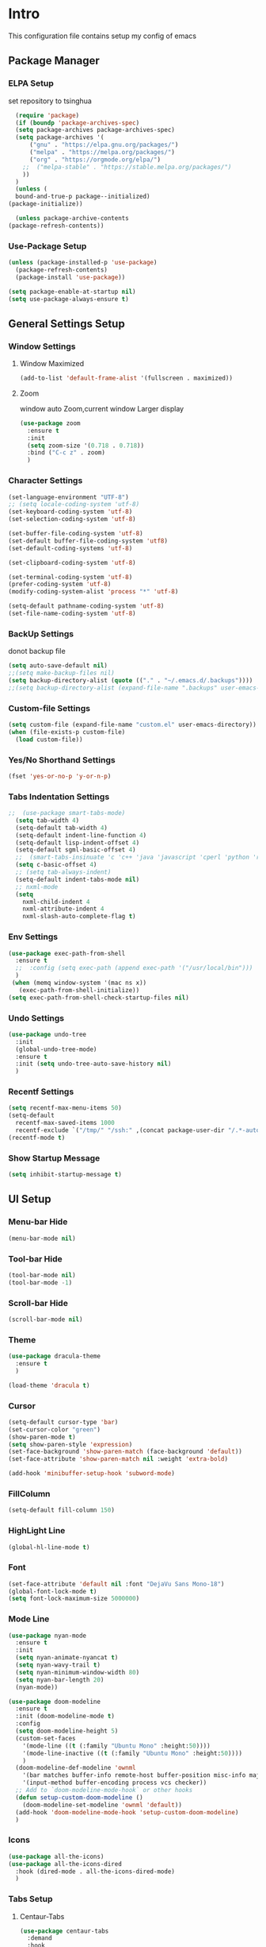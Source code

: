 
#+STARTUP: show2levels
#+EXPORT_FILE_NAME: README
#+OPTIONS: toc:3
#+OPTIONS: num:nil
* Intro
This configuration file contains setup my config of emacs
** Package Manager
*** ELPA Setup
set repository to tsinghua
#+BEGIN_SRC emacs-lisp
      (require 'package)
      (if (boundp 'package-archives-spec)
	  (setq package-archives package-archives-spec)
	  (setq package-archives '(
	      ("gnu" . "https://elpa.gnu.org/packages/")
	      ("melpa" . "https://melpa.org/packages/")
	      ("org" . "https://orgmode.org/elpa/")
	    ;;  ("melpa-stable" . "https://stable.melpa.org/packages/")
	    ))
	  )
      (unless (
	  bound-and-true-p package--initialized)
	(package-initialize))

      (unless package-archive-contents
	(package-refresh-contents))
#+END_SRC

#+RESULTS:

*** Use-Package Setup
#+begin_src emacs-lisp
(unless (package-installed-p 'use-package)
  (package-refresh-contents)
  (package-install 'use-package))

(setq package-enable-at-startup nil)
(setq use-package-always-ensure t)
#+end_src

#+RESULTS:
: t

*** COMMENT +Support Install Package Of Not in ELPA+
#+begin_src emacs-lisp
(use-package quelpa-use-package
  ;; :init
  ;; (setq quelpa-melpa-recipe-stores (list (expand-file-name "site-lisp" user-emacs-directory)))
  ;; (setq quelpa-dir (expand-file-name "site-lisp" user-emacs-directory))
  ;; (setq quelpa-melpa-dir (expand-file-name "melpa" quelpa-dir))
  ;; (setq quelpa-build-dir (expand-file-name "build" quelpa-dir))
  ;; (setq quelpa-package-dir (expand-file-name "package" quelpa-dir))

  )
#+end_src

#+RESULTS:

** General Settings Setup
*** Window Settings
**** Window Maximized
#+begin_src emacs-lisp
(add-to-list 'default-frame-alist '(fullscreen . maximized))
#+end_src
**** Zoom
window auto Zoom,current window Larger display
#+begin_src emacs-lisp
(use-package zoom
  :ensure t
  :init
  (setq zoom-size '(0.718 . 0.718))
  :bind ("C-c z" . zoom)
  )
#+end_src
*** Character Settings
#+begin_src emacs-lisp
(set-language-environment "UTF-8")
;; (setq locale-coding-system 'utf-8)
(set-keyboard-coding-system 'utf-8)
(set-selection-coding-system 'utf-8)

(set-buffer-file-coding-system 'utf-8)
(set-default buffer-file-coding-system 'utf8)
(set-default-coding-systems 'utf-8)

(set-clipboard-coding-system 'utf-8)

(set-terminal-coding-system 'utf-8)
(prefer-coding-system 'utf-8)
(modify-coding-system-alist 'process "*" 'utf-8)

(setq-default pathname-coding-system 'utf-8)
(set-file-name-coding-system 'utf-8)
#+end_src
*** BackUp Settings
donot backup file
#+begin_src emacs-lisp
(setq auto-save-default nil)
;;(setq make-backup-files nil)
(setq backup-directory-alist (quote (("." . "~/.emacs.d/.backups"))))
;;(setq backup-directory-alist (expand-file-name ".backups" user-emacs-directory))
#+end_src
*** Custom-file Settings
#+begin_src emacs-lisp
(setq custom-file (expand-file-name "custom.el" user-emacs-directory))
(when (file-exists-p custom-file)
  (load custom-file))
#+end_src
*** Yes/No Shorthand Settings
#+begin_src emacs-lisp
(fset 'yes-or-no-p 'y-or-n-p)
#+end_src
*** Tabs Indentation Settings
#+begin_src emacs-lisp
;;  (use-package smart-tabs-mode)
  (setq tab-width 4)
  (setq-default tab-width 4)
  (setq-default indent-line-function 4)
  (setq-default lisp-indent-offset 4)
  (setq-default sgml-basic-offset 4)
  ;;  (smart-tabs-insinuate 'c 'c++ 'java 'javascript 'cperl 'python 'ruby 'nxml)
  (setq c-basic-offset 4)
  ;; (setq tab-always-indent)
  (setq-default indent-tabs-mode nil)
  ;; nxml-mode
  (setq
    nxml-child-indent 4
    nxml-attribute-indent 4
    nxml-slash-auto-complete-flag t)
#+end_src

*** Env Settings
#+begin_src emacs-lisp
  (use-package exec-path-from-shell 
    :ensure t
    ;;  :config (setq exec-path (append exec-path '("/usr/local/bin")))
    )
   (when (memq window-system '(mac ns x))
     (exec-path-from-shell-initialize))
  (setq exec-path-from-shell-check-startup-files nil)
#+end_src
*** Undo Settings
#+begin_src emacs-lisp
(use-package undo-tree
  :init
  (global-undo-tree-mode)
  :ensure t
  :init (setq undo-tree-auto-save-history nil)
  )

#+end_src
*** Recentf Settings
#+begin_src emacs-lisp
(setq recentf-max-menu-items 50)
(setq-default
  recentf-max-saved-items 1000
  recentf-exclude `("/tmp/" "/ssh:" ,(concat package-user-dir "/.*-autoloads\\.el\\'")))
(recentf-mode t)
#+end_src
*** Show Startup Message
#+begin_src emacs-lisp
(setq inhibit-startup-message t)
#+end_src
** UI Setup
*** Menu-bar Hide
#+begin_src emacs-lisp
(menu-bar-mode nil)
#+end_src
*** Tool-bar Hide
#+begin_src emacs-lisp
(tool-bar-mode nil)
(tool-bar-mode -1)
#+end_src
*** Scroll-bar Hide
#+begin_src emacs-lisp
(scroll-bar-mode nil)
#+end_src
*** Theme
#+begin_src emacs-lisp
(use-package dracula-theme
  :ensure t
  )

(load-theme 'dracula t)
#+end_src
*** Cursor
#+begin_src emacs-lisp
(setq-default cursor-type 'bar)
(set-cursor-color "green")
(show-paren-mode t)
(setq show-paren-style 'expression)
(set-face-background 'show-paren-match (face-background 'default))
(set-face-attribute 'show-paren-match nil :weight 'extra-bold)

(add-hook 'minibuffer-setup-hook 'subword-mode)
#+end_src
*** FillColumn
#+begin_src emacs-lisp
(setq-default fill-column 150)
#+end_src
*** HighLight Line
#+begin_src emacs-lisp
(global-hl-line-mode t)
#+end_src
*** Font
#+begin_src emacs-lisp
(set-face-attribute 'default nil :font "DejaVu Sans Mono-18")
(global-font-lock-mode t)
(setq font-lock-maximum-size 5000000)
#+end_src
*** Mode Line
#+begin_src emacs-lisp
(use-package nyan-mode
  :ensure t
  :init
  (setq nyan-animate-nyancat t)
  (setq nyan-wavy-trail t)
  (setq nyan-minimum-window-width 80)
  (setq nyan-bar-length 20)
  (nyan-mode))

(use-package doom-modeline
  :ensure t
  :init (doom-modeline-mode t)
  :config
  (setq doom-modeline-height 5)
  (custom-set-faces
    '(mode-line ((t (:family "Ubuntu Mono" :height:50))))
    '(mode-line-inactive ((t (:family "Ubuntu Mono" :height:50))))
    )
  (doom-modeline-def-modeline 'ownml
    '(bar matches buffer-info remote-host buffer-position misc-info major-mode)
    '(input-method buffer-encoding process vcs checker))
  ;; Add to `doom-modeline-mode-hook` or other hooks
  (defun setup-custom-doom-modeline ()
    (doom-modeline-set-modeline 'ownml 'default))
  (add-hook 'doom-modeline-mode-hook 'setup-custom-doom-modeline)
  )

#+end_src
*** Icons
#+begin_src emacs-lisp
(use-package all-the-icons)
(use-package all-the-icons-dired
  :hook (dired-mode . all-the-icons-dired-mode)
  )
#+end_src

*** Tabs Setup
**** Centaur-Tabs
#+begin_src emacs-lisp
(use-package centaur-tabs
  :demand
  :hook
;;  (dired-mode . centaur-tabs-local-mode)
  (dashboard-mode . centaur-tabs-local-mode)
  (term-mode . centaur-tabs-local-mode)
  (calendar-mode . centaur-tabs-local-mode)
  (org-agenda-mode . centaur-tabs-local-mode)
  (helpful-mode . centaur-tabs-local-mode)
  :config
  (setq
    centaur-tabs-style "bar"
    centaur-tabs-height 32
    centaur-tabs-set-icons t
    centaur-tabs-set-bar 'under
    x-underline-at-descent-line t
    centaur-tabs-show-count t
    centaur-tabs-set-close-button nil
    centaur-tabs-set-modified-marker t
    centaur-tabs-show-navigation-buttons t)
  (centaur-tabs-headline-match)
  (centaur-tabs-group-by-projectile-project)
  (centaur-tabs-mode t)

  :bind(
         ("s-1" . centaur-tabs-select-visible-tab)
         ("s-2" . centaur-tabs-select-visible-tab)
         ("s-3" . centaur-tabs-select-visible-tab)
         ("s-4" . centaur-tabs-select-visible-tab)
         ("s-5" . centaur-tabs-select-visible-tab)
         ("s-6" . centaur-tabs-select-visible-tab)
         ("s-7" . centaur-tabs-select-visible-tab)
         ("s-8" . centaur-tabs-select-visible-tab)
         ("s-9" . centaur-tabs-select-visible-tab)
         ("s-0" . centaur-tabs-select-visible-tab)

         ("C-c t s" . centaur-tabs-counsel-switch-group)
         ("C-c t p" . centaur-tabs-group-by-projectile-project)
         ("C-c t g" . centaur-tabs-group-buffer-groups)
         )

  )
#+end_src

*** COMMENT DashBoard Setup
#+begin_src emacs-lisp
(use-package dashboard
  :config
  (dashboard-setup-startup-hook)
  (dashboard-modify-heading-icons '((recents . "file-text")
                                     (boomarks . "book")
                                     ))
  (setq dashboard-banner-logo-title "Life is happy")
  (setq dashboard-startup-banner (expand-file-name "banner.png" user-emacs-directory))
  (setq dashboard-image-banner-max-height 100)
  (setq dashboard-center-content t)
  (setq dashboard-set-heading-icons t)
  (setq dashboard-set-file-icons t)
  (setq dashboard-set-navigator t)

  (setq dashboard-items '((recents  . 5)
                           (bookmarks . 5)
                           (projects . 5)
                           (agenda . 5)
                           ))
  (setq dashboard-projects-switch-function 'projectile-switch-project-by-name)
  (setq dashboard-page-separator "\n\f\n")
  )

(use-package page-break-lines)
#+end_src
** Which-Key Setup
#+begin_src emacs-lisp
(use-package which-key
  :ensure t
  :config (which-key-mode)
  :bind ("M-m" . which-key-show-top-level)
  )
#+end_src
** Switch-Window
easy to jump windows
#+begin_src emacs-lisp
(use-package switch-window
  :ensure t
  :bind ("C-x o" . switch-window)
  :config
  (setq switch-window-shortcut-style 'qwerty)
  )
#+end_src
** Delete Setup
*** Hungry-delete
delete all whitespace until have character
#+begin_src emacs-lisp
(use-package hungry-delete
  :ensure t
  :bind (
          ("C-c DEL" . hungry-delete-backward)
          ("C-c d" . hungry-delete-forward))
  )
#+end_src
*** Delete Slection
#+begin_src emacs-lisp
(delete-selection-mode t)
#+end_src
** SmartParens
auto Symbol of completion
#+begin_src emacs-lisp
(use-package smartparens
  :ensure t
  :config
  (smartparens-global-mode t)
  (require 'smartparens-config)
  (sp-local-pair 'elisp-mode "'" nil :actions nil)
  (sp-local-pair 'elisp-mode "`" nil :actions nil)
  )
#+end_src
** Company Setup
#+begin_src emacs-lisp
    (use-package company
      :ensure t
      :init
      (global-company-mode)
       :bind (
               :map company-active-map
               (("C-n"   . company-select-next)
                 ("C-p"   . company-select-previous)
                 ("C-d"   . company-show-doc-buffer)
                 ("<tab>" . company-complete))
               )
      )
  ;;(add-to-list 'company-backends '(company-capf :with company-dabbrev))
    ;; (use-package company-box
    ;;   :hook (company-mode . company-box-mode))

#+end_src
*** COMMENT +Company-Enghlish-helper+
#+begin_src emacs-lisp
(use-package company-english-helper
  :after quelpa quelpa-use-packages
  :quelpa (company-english-helper  :fetcher github :repo "manateelazycat/company-english-helper")
  ;;    :load-path (lambda () (expand-file-name "site-lisp/package/company-english-helper/" user-emacs-directory))
  :bind ("C-c C-e" . toggle-company-english-helper)
  )
(add-hook 'after-init-hook 'global-company-mode)
#+end_src
** Nginx Setup
#+begin_src emacs-lisp
(use-package nginx-mode)
(use-package company-nginx)
#+end_src
** MarkDown Setup
#+begin_src emacs-lisp
(use-package markdown-mode
  :ensure t
  :mode (("\\.md\\'" . gfm-mode)
          ("README" . gfm-mode)
          )
  :init (setq markdown-command "multimarkdown"))
#+end_src

** Projectile Setup
#+begin_src emacs-lisp
    (use-package projectile
      :init
      (projectile-global-mode)
      ;; :bind(
      ;;        ("C-x p f" . projectile-find-file)
      ;;        ("C-x p p" . projectile-switch-project)
      ;;        )
      :config
      (setq
        projectile-indexing-method 'hybrid
        ;;hybird, load .projectile and .gitignore ignorefile,Priority load .projectile
        ;;indexing default 'alien ,only load .gitignore
        ;;indexing 'native only load .projectile
        ;;.projectile rule: ignore: -/xxx ; exclude ignore: !/xxx ;

        ;;   projectile-sort-order 'recentf-active
        projectile-enable-caching t)
      (setq projectile-globally-ignored-directories
        (append (list
                  ".pytest_cache"
                  "__pycache__"
                  "build"
                  "elpa"
                  "node_modules"
                  "output"
                  "reveal.js"
                  "semanticdb"
                  "target"
                  "venv"
                  )
          projectile-globally-ignored-directories))
      )
  (use-package treemacs-projectile)
#+end_src
** Selected Setup
#+begin_src emacs-lisp
(use-package expand-region
  :bind ("C-=" . er/expand-region)
  :config
  (defun er/add-html-mode-expansions ()
    (make-variable-buffer-local 'er/try-expand-list)
    "Adds HTML-specific expansions for buffers in html-mode"
    (setq er/try-expand-list (append
                               er/try-expand-list
                               '(er/mark-html-attribute
                                  er/mark-inner-tag
                                  er/mark-outer-tag))))
  (add-hook 'web-mode-hook 'er/add-html-mode-expansions)
  (er/enable-mode-expansions 'web-mode 'er/add-html-mode-expansions)
  ;;:commands (er/expand-region er/enable-mode-expansions)
  )
#+end_src
** Command Completion For MiniBuffer
Command Interactive Completion ,eg : M-x
*** Ivy/Counsel/Swiper Setup
**** Ivy Setup
generic completion mechanism
***** Ivy
#+begin_src emacs-lisp
(use-package ivy
  :config
  (setq ivy-use-virtual-buffers t
    enable-recursive-minibuffers t
    )
  :bind(
         ("C-c C-r" . ivy-resume)
         )
  )

#+end_src
***** COMMENT Ivy-Rich
display more infomation in ivy buffer
#+begin_src emacs-lisp
(use-package ivy-rich
  :init
  (ivy-rich-mode 1))
#+end_src
***** COMMENT Ivy-PosFrame
show ivy buffer pop up box
#+begin_src emacs-lisp
(use-package ivy-posframe
  :init
  (setq ivy-posframe-display-functions-alist
    '((complete-symbol . ivy-posframe-display-at-point)
       (counsel-M-x     . ivy-posframe-display-at-frame-center)
       (t               . ivy-posframe-display-at-frame-center)))
  (ivy-posframe-mode 0)
  )
#+end_src
**** Counsel Setup
command completion use ivy
#+begin_src emacs-lisp
  (use-package counsel
    :bind(
           ("M-x" . counsel-M-x)
           ("C-."   . 'counsel-imenu)
           ("C-c o"   . 'counsel-outline)
           ("C-x C-f" . counsel-find-file)
           ("C-c k" . counsel-ag)
           ("C-c g" . counsel-rg)
           ("C-h f" . 'counsel-describe-function)
           ("C-h v" . 'counsel-describe-variable)
           ("C-x b" . 'counsel-switch-buffer)
           ("C-c h" . 'counsel-recentf)
           )
    :hook (after-init . ivy-mode)
    )
  (define-key minibuffer-local-map (kbd "C-r") 'counsel-minibuffer-history)
(use-package counsel-projectile
  :bind
  ("C-c p f" . 'counsel-projectile-find-file)
  ("C-c p g" . 'counsel-projectile-rg)
  ("C-c p p" . 'counsel-projectile-switch-project)
  ("C-c p b" . 'counsel-projectile-switch-to-buffer)
  )
  ;; counsel-locate find system file quicky
#+end_src
***** Show History Command in Counsel-M-x Minibuffer
show history command need amx package
#+begin_src emacs-lisp
(use-package amx
  :ensure t
  )
#+end_src
**** Swiper Setup
text search use ivy
#+begin_src emacs-lisp
(use-package swiper
  :bind(
         ("C-s" . swiper)
         ("C-'" . swiper-isearch-thing-at-point)
         )
  )
#+end_src
*** COMMENT +Smex+
#+begin_src emacs-lisp
(use-package smex
  )
#+end_src
*** COMMENT +Helm Setup+
#+begin_src emacs-lisp
(use-package helm
  :config (helm-mode t)
  :bind("M-x" . helm-M-x)
  )
#+end_src
** Iedit Setup
#+begin_src emacs-lisp
(use-package iedit
  :bind("C-c e" . iedit-mode)
  )
#+end_src
** Language Setup
*** LSP-Mode Setup
#+begin_src emacs-lisp
  (use-package lsp-mode
    :ensure t
    :hook (
            (lsp-mode . lsp-enable-which-key-integration)
            (lsp-mode-hook . lsp-lens-mode)
            (prog-mode . lsp-deferred)
            )
    :commands lsp
    :bind
    (:map lsp-mode-map
      (("C-M-b" . lsp-find-implementation)
        ("M-RET" . lsp-execute-code-action)))
    :init (setq
            lsp-keymap-prefix "C-c l"              ; this is for which-key integration documentation, need to use lsp-mode-map
            read-process-output-max (* 1024 1024)  ; 1 mb
            lsp-completion-provider :capf
            lsp-completion-show-detail t
            lsp-completion-show-kind t
            lsp-idle-delay 0.500
            lsp-vetur-validation-template nil
            lsp-vetur-dev-log-level "DEBUG"
            lsp-vetur-format-default-formatter-css "none"
            lsp-vetur-format-default-formatter-html "none"
            lsp-vetur-format-default-formatter-js "none"
            lsp-enable-symbol-highlighting t
            lsp-lens-enable t
            lsp-headerline-breadcrumb-enable t
            lsp-modeline-code-actions-enable t
            lsp-modeline-diagnostics-enable t
            lsp-diagnostics-provider :flycheck
            lsp-eldoc-enable-hover t
            lsp-inhibit-message t
            )
    :config
    (setq lsp-groovy-server-file (expand-file-name "lsp-server/groovy-language-server/groovy-language-server-all.jar" user-emacs-directory))
    (setq lsp-groovy-classpath "/opt/homebrew/Cellar/groovy/4.0.11/libexec/")
    (setq lsp-completion-enable-additional-text-edit nil)
    (setq lsp-intelephense-multi-root nil) ; don't scan unnecessary projects
    (with-eval-after-load 'lsp-intelephense
      (setf (lsp--client-multi-root (gethash 'iph lsp-clients)) nil))
    (define-key lsp-mode-map (kbd "C-c l") lsp-command-map)
    (add-hook 'lsp-mode-hook
                  (lambda()
                    (add-hook 'before-save-hook 'lsp-format-buffer nil t)))
    )

  ;; 
  (use-package lsp-ui
    :commands lsp-ui-mode
    :config
    (setq lsp-ui-doc-enable nil)
    (setq lsp-ui-doc-header t)
    (setq lsp-ui-doc-include-signature t)
    (setq lsp-ui-doc-border (face-foreground 'default))
    (setq lsp-ui-sideline-show-code-actions t)
    (setq lsp-ui-sideline-delay 0.05))
  (use-package lsp-ivy
      )
#+end_src
*** JAVA Setup
#+begin_src emacs-lisp
    (setq JAVA_HOME_PATH "/Library/Java/JavaVirtualMachines/jdk-17.jdk/Contents/Home/")
    (setenv "JAVA_HOME"  JAVA_HOME_PATH)
    (setq my-java-path (concat JAVA_HOME_PATH "bin/java"))
    (use-package lsp-java 
        :init
        (setq lsp-java-server-install-dir (expand-file-name "lsp-server/jdtls/" user-emacs-directory))
        (setq dap-java-test-runner (expand-file-name "eclipse.jdt.ls/test-runner/junit-platform-console-standalone.jar" lsp-java-server-install-dir))
        ;; lsp-java-jdt-download-url 
        (setq lsp-java-java-path my-java-path)
        (setq lombok-jar-path
            (expand-file-name "~/.m2/repository/org/projectlombok/lombok/1.18.26/lombok-1.18.26.jar"))
        (setq lsp-java-vmargs
            `("-Xmx1G"
                 "-XX:+UseG1GC"
                 "-XX:+UseStringDeduplication"
                 ,(concat "-javaagent:" lombok-jar-path)
                 ))
        (setq lsp-java-configuration-maven-user-settings (expand-file-name "~/.m2/settings.xml"))
        (setq lsp-java-format-settings-url "https://raw.githubusercontent.com/google/styleguide/gh-pages/eclipse-java-google-style.xml" lsp-java-format-settings-profile "GoogleStyle")
        ;;      (setq lsp-java-format-settings-url  (lsp--path-to-uri (expand-file-name "codestyle/idea-java-style.xml" user-emacs-directory)) lsp-java-format-settings-profile "IdeaStyle")
        :config

        (setq lsp-java-maven-download-sources t)
        (setq lsp-java-import-maven-enabled t)
        (setq
            lsp-java-import-gradle-enabled t
            lsp-java-import-gradle-wrapper-enabled nil
            lsp-java-import-gradle-version "8.0.2"
            lsp-java-import-gradle-java-home JAVA_HOME_PATH
            lsp-java-import-gradle-home "/opt/homebrew/Cellar/gradle/8.0.2/"
            lsp-java-import-gradle-user-home "~/.m2/repository/")

        (setq lsp-java-implementations-code-lens-enabled t)
        (setq lsp-java-references-code-lens-enabled t)
        (setq lsp-java-autobuild-enabled t)
        (setq lsp-java-format-enabled t)
        (setq lsp-java-format-comments-enabled t)
        (setq lsp-java-configuration-update-build-configuration t)
        (setq lsp-java-configuration-check-project-settings-exclusions t)
        (add-hook 'java-mode-hook 'lsp)
        ;; 只在java-mode save的时候 调用lsp-java-origanize-imports
        (add-hook 'java-mode-hook
            (lambda()
                (add-hook 'before-save-hook 'lsp-java-organize-imports nil t)
                ))

        ;; 只在某些mode下，生效参数配置
    ;;     (add-hook 'java-mode-hook                                        
    ;;                (lambda()                                              
    ;;                  (make-local-variable 'company-minimum-prefix-length) 
    ;;                  (setq company-minimum-prefix-length 0)               
    ;;                    )
    ;;         )

    ;;     (require 'lsp-java-boot)
    ;;     ;; to enable the lenses
    ;;     (add-hook 'lsp-mode-hook #'lsp-lens-mode)
    ;;     (add-hook 'java-mode-hook #'lsp-java-boot-lens-mode)
         )

     (use-package dap-java
        :ensure nil
        :config
        (dap-register-debug-template
            "localhost:5005"
            (list :type "java"
                :request "attach"
                :hostName "localhost"
                :port 5005))
        (dap-register-debug-template
            "lxd"
            (list :type "java"
                :request "attach"
                :hostName "127.0.0.1"
                :port 5005))
        ;; :config
        ;; (global-set-key (kbd "<f7>") 'dap-step-in)
        ;; (global-set-key (kbd "<f8>") 'dap-next)
        ;; (global-set-key (kbd "<f9>") 'dap-continue)
        )

    ;;==========java end==========

    ;;========== maven pom==========
    ;; https://github.com/m0smith/maven-pom-mode.git
        ;;;;;;;;;;;;;;;;;;;;;;;;;;;;;;;;;;;;;;;;;;;;;;;;;;;;;;;;;;;;;;;;;;;;;;;;;;;;;;;;;;;;;;;;;;;;;;;;;;
    ;; (add-to-list 'load-path  (expand-file-name "site-lisp/maven-pom-mode" user-emacs-directory)) ;;
    ;; (add-to-list 'auto-mode-alist '("pom.xml" . maven-pom-mode))                                 ;;
    ;; (load "maven-pom-mode")                                                                      ;;
        ;;;;;;;;;;;;;;;;;;;;;;;;;;;;;;;;;;;;;;;;;;;;;;;;;;;;;;;;;;;;;;;;;;;;;;;;;;;;;;;;;;;;;;;;;;;;;;;;;;
    ;;==========maven pom end==========

    (use-package mvn
        :ensure t
        )

    (defun mvn-install ()
        (interactive)
        (mvn "install"))
#+end_src
**** Hot Deployment
use spring-devtools , gradle no autocompile classes, so command: `gradle bootJar -t` or `gradle -t classes processResources` when `gradle bootRun`;
*** Groovy Setup
#+begin_src emacs-lisp
  (use-package groovy-mode
    )
#+end_src
*** Web-Mode Setup
#+begin_src emacs-lisp
(use-package web-mode
  :config
  (setq web-mode-markup-indent-offset 4
    web-mode-css-indent-offset 4
    web-mode-code-indent-offset 4
    )
  )

(defadvice web-mode-highlight-part (around tweak-jsx activate)
  (if (equal web-mode-content-type "jsx")
    (let ((web-mode-enable-part-face nil))
      ad-do-it)
    ad-do-it))

(add-to-list 'auto-mode-alist '("\\.html?\\'" . web-mode))
(add-to-list 'auto-mode-alist '("\\.js[x]?\\'" . web-mode))
(add-to-list 'auto-mode-alist '("\\.css?\\'" . web-mode))
(use-package js2-mode
  )
(use-package json-mode
  )
(use-package prettier-js
  :ensure t
  ;; :config
  ;; (setq prettier-js-args '(
  ;;                          "--print-width" "200"  ;;一行代码的最大字符数,默认是80
  ;;                          "--trailing-comma" "all"  ;; 尾部逗号处理
  ;;                          "--bracket-spacing" "false" ;; > 是否另起一行
  ;;                          ))
  )
#+end_src
react configuration reference: [[http://codewinds.com/blog/2015-04-02-emacs-flycheck-eslint-jsx.html#emacs_configuration_for_eslint_and_jsx][configuration_react_jsx]]
*** Javascript REPL
**** js-comint
javascript REPL
#+begin_src emacs-lisp
(use-package js-comint)
#+end_src
**** COMMENT skewer
live web REPL ,support javascript/css/html
#+begin_src emacs-lisp
(use-package simple-httpd)
(use-package skewer-mode)
#+end_src
**** COMMENT indium
javascript developer environment for emacs
#+begin_src emacs-lisp
(use-package indium)
#+end_src
*** FlyCheck Setup
#+begin_src emacs-lisp
(use-package flycheck
  :init (global-flycheck-mode)
  :config
  (setq-default flycheck-disabled-checkers '(emacs-lisp-checkdoc))
  )

;; disable jshint since we prefer eslint checking
(setq-default flycheck-disabled-checkers
  (append flycheck-disabled-checkers
    '(javascript-jshint)))
;; use eslint with web-mode for jsx files
(flycheck-add-mode 'javascript-eslint 'web-mode)
;; disable json-jsonlist checking for json files
(setq-default flycheck-disabled-checkers
  (append flycheck-disabled-checkers
    '(json-jsonlist)))
#+end_src
*** Yasnippet Setup
#+begin_src emacs-lisp
(use-package yasnippet
  :config (yas-global-mode)
  )
(use-package yasnippet-snippets :ensure t)
#+end_src
*** Magit Setup
git tools
#+begin_src emacs-lisp
(use-package magit)
#+end_src
*** HideShow Setup
#+begin_src emacs-lisp
(add-hook 'prog-mode-hook 'hs-minor-mode)
#+end_src
** HttpClient Setup
#+begin_src emacs-lisp
  (use-package restclient
    :config
    (add-to-list 'company-backends 'company-restclient)
    )
  (use-package company-restclient
    :after(restclient-mode)
    )
  (use-package ob-restclient)
  (add-to-list 'auto-mode-alist '("\\.hpct\\'" . restclient-mode))
#+end_src

#+RESULTS:
: ((\.hpct\' . restclient-mode) (\(?:\(?:\.\(?:b\(?:\(?:abel\|ower\)rc\)\|json\(?:ld\)?\)\|composer\.lock\)\'\) . json-mode) (\.css?\' . web-mode) (\.js[x]?\' . web-mode) (\.html?\' . web-mode) (README . gfm-mode) (\.md\' . gfm-mode) (/nginx/.+\.conf\' . nginx-mode) (nginx\.conf\' . nginx-mode) (\.\(?:md\|markdown\|mkd\|mdown\|mkdn\|mdwn\)\' . markdown-mode) (/git-rebase-todo\' . git-rebase-mode) (\.gpg\(~\|\.~[0-9]+~\)?\' nil epa-file) (\.elc\' . elisp-byte-code-mode) (\.zst\' nil jka-compr) (\.dz\' nil jka-compr) (\.xz\' nil jka-compr) (\.lzma\' nil jka-compr) (\.lz\' nil jka-compr) (\.g?z\' nil jka-compr) (\.bz2\' nil jka-compr) (\.Z\' nil jka-compr) (\.vr[hi]?\' . vera-mode) (\(?:\.\(?:rbw?\|ru\|rake\|thor\|jbuilder\|rabl\|gemspec\|podspec\)\|/\(?:Gem\|Rake\|Cap\|Thor\|Puppet\|Berks\|Brew\|Vagrant\|Guard\|Pod\)file\)\' . ruby-mode) (\.re?st\' . rst-mode) (\.py[iw]?\' . python-mode) (\.m\' . octave-maybe-mode) (\.less\' . less-css-mode) (\.scss\' . scss-mode) (\.cs\' . csharp-mode) (\.awk\' . awk-mode) (\.\(u?lpc\|pike\|pmod\(\.in\)?\)\' . pike-mode) (\.idl\' . idl-mode) (\.java\' . java-mode) (\.m\' . objc-mode) (\.ii\' . c++-mode) (\.i\' . c-mode) (\.lex\' . c-mode) (\.y\(acc\)?\' . c-mode) (\.h\' . c-or-c++-mode) (\.c\' . c-mode) (\.\(CC?\|HH?\)\' . c++-mode) (\.[ch]\(pp\|xx\|\+\+\)\' . c++-mode) (\.\(cc\|hh\)\' . c++-mode) (\.\(bat\|cmd\)\' . bat-mode) (\.[sx]?html?\(\.[a-zA-Z_]+\)?\' . mhtml-mode) (\.svgz?\' . image-mode) (\.svgz?\' . xml-mode) (\.x[bp]m\' . image-mode) (\.x[bp]m\' . c-mode) (\.p[bpgn]m\' . image-mode) (\.tiff?\' . image-mode) (\.gif\' . image-mode) (\.png\' . image-mode) (\.jpe?g\' . image-mode) (\.webp\' . image-mode) (\.te?xt\' . text-mode) (\.[tT]e[xX]\' . tex-mode) (\.ins\' . tex-mode) (\.ltx\' . latex-mode) (\.dtx\' . doctex-mode) (\.org\' . org-mode) (\.dir-locals\(?:-2\)?\.el\' . lisp-data-mode) (\.eld\' . lisp-data-mode) (eww-bookmarks\' . lisp-data-mode) (tramp\' . lisp-data-mode) (/archive-contents\' . lisp-data-mode) (places\' . lisp-data-mode) (\.emacs-places\' . lisp-data-mode) (\.el\' . emacs-lisp-mode) (Project\.ede\' . emacs-lisp-mode) (\.\(scm\|sls\|sld\|stk\|ss\|sch\)\' . scheme-mode) (\.l\' . lisp-mode) (\.li?sp\' . lisp-mode) (\.[fF]\' . fortran-mode) (\.for\' . fortran-mode) (\.p\' . pascal-mode) (\.pas\' . pascal-mode) (\.\(dpr\|DPR\)\' . delphi-mode) (\.\([pP]\([Llm]\|erl\|od\)\|al\)\' . perl-mode) (Imakefile\' . makefile-imake-mode) (Makeppfile\(?:\.mk\)?\' . makefile-makepp-mode) (\.makepp\' . makefile-makepp-mode) (\.mk\' . makefile-bsdmake-mode) (\.make\' . makefile-bsdmake-mode) (GNUmakefile\' . makefile-gmake-mode) ([Mm]akefile\' . makefile-bsdmake-mode) (\.am\' . makefile-automake-mode) (\.texinfo\' . texinfo-mode) (\.te?xi\' . texinfo-mode) (\.[sS]\' . asm-mode) (\.asm\' . asm-mode) (\.css\' . css-mode) (\.mixal\' . mixal-mode) (\.gcov\' . compilation-mode) (/\.[a-z0-9-]*gdbinit . gdb-script-mode) (-gdb\.gdb . gdb-script-mode) ([cC]hange\.?[lL]og?\' . change-log-mode) ([cC]hange[lL]og[-.][0-9]+\' . change-log-mode) (\$CHANGE_LOG\$\.TXT . change-log-mode) (\.scm\.[0-9]*\' . scheme-mode) (\.[ckz]?sh\'\|\.shar\'\|/\.z?profile\' . sh-mode) (\.bash\' . sh-mode) (/PKGBUILD\' . sh-mode) (\(/\|\`\)\.\(bash_\(profile\|history\|log\(in\|out\)\)\|z?log\(in\|out\)\)\' . sh-mode) (\(/\|\`\)\.\(shrc\|zshrc\|m?kshrc\|bashrc\|t?cshrc\|esrc\)\' . sh-mode) (\(/\|\`\)\.\([kz]shenv\|xinitrc\|startxrc\|xsession\)\' . sh-mode) (\.m?spec\' . sh-mode) (\.m[mes]\' . nroff-mode) (\.man\' . nroff-mode) (\.sty\' . latex-mode) (\.cl[so]\' . latex-mode) (\.bbl\' . latex-mode) (\.bib\' . bibtex-mode) (\.bst\' . bibtex-style-mode) (\.sql\' . sql-mode) (\(acinclude\|aclocal\|acsite\)\.m4\' . autoconf-mode) (\.m[4c]\' . m4-mode) (\.mf\' . metafont-mode) (\.mp\' . metapost-mode) (\.vhdl?\' . vhdl-mode) (\.article\' . text-mode) (\.letter\' . text-mode) (\.i?tcl\' . tcl-mode) (\.exp\' . tcl-mode) (\.itk\' . tcl-mode) (\.icn\' . icon-mode) (\.sim\' . simula-mode) (\.mss\' . scribe-mode) (\.f9[05]\' . f90-mode) (\.f0[38]\' . f90-mode) (\.indent\.pro\' . fundamental-mode) (\.\(pro\|PRO\)\' . idlwave-mode) (\.srt\' . srecode-template-mode) (\.prolog\' . prolog-mode) (\.tar\' . tar-mode) (\.\(arc\|zip\|lzh\|lha\|zoo\|[jew]ar\|xpi\|rar\|cbr\|7z\|squashfs\|ARC\|ZIP\|LZH\|LHA\|ZOO\|[JEW]AR\|XPI\|RAR\|CBR\|7Z\|SQUASHFS\)\' . archive-mode) (\.oxt\' . archive-mode) (\.\(deb\|[oi]pk\)\' . archive-mode) (\`/tmp/Re . text-mode) (/Message[0-9]*\' . text-mode) (\`/tmp/fol/ . text-mode) (\.oak\' . scheme-mode) (\.sgml?\' . sgml-mode) (\.x[ms]l\' . xml-mode) (\.dbk\' . xml-mode) (\.dtd\' . sgml-mode) (\.ds\(ss\)?l\' . dsssl-mode) (\.js[mx]?\' . javascript-mode) (\.har\' . javascript-mode) (\.json\' . js-json-mode) (\.[ds]?va?h?\' . verilog-mode) (\.by\' . bovine-grammar-mode) (\.wy\' . wisent-grammar-mode) (\.erts\' . erts-mode) ([:/\]\..*\(emacs\|gnus\|viper\)\' . emacs-lisp-mode) (\`\..*emacs\' . emacs-lisp-mode) ([:/]_emacs\' . emacs-lisp-mode) (/crontab\.X*[0-9]+\' . shell-script-mode) (\.ml\' . lisp-mode) (\.ld[si]?\' . ld-script-mode) (ld\.?script\' . ld-script-mode) (\.xs\' . c-mode) (\.x[abdsru]?[cnw]?\' . ld-script-mode) (\.zone\' . dns-mode) (\.soa\' . dns-mode) (\.asd\' . lisp-mode) (\.\(asn\|mib\|smi\)\' . snmp-mode) (\.\(as\|mi\|sm\)2\' . snmpv2-mode) (\.\(diffs?\|patch\|rej\)\' . diff-mode) (\.\(dif\|pat\)\' . diff-mode) (\.[eE]?[pP][sS]\' . ps-mode) (\.\(?:PDF\|EPUB\|CBZ\|FB2\|O?XPS\|DVI\|OD[FGPST]\|DOCX\|XLSX?\|PPTX?\|pdf\|epub\|cbz\|fb2\|o?xps\|djvu\|dvi\|od[fgpst]\|docx\|xlsx?\|pptx?\)\' . doc-view-mode-maybe) (configure\.\(ac\|in\)\' . autoconf-mode) (\.s\(v\|iv\|ieve\)\' . sieve-mode) (BROWSE\' . ebrowse-tree-mode) (\.ebrowse\' . ebrowse-tree-mode) (#\*mail\* . mail-mode) (\.g\' . antlr-mode) (\.mod\' . m2-mode) (\.ses\' . ses-mode) (\.docbook\' . sgml-mode) (\.com\' . dcl-mode) (/config\.\(?:bat\|log\)\' . fundamental-mode) (/\.\(authinfo\|netrc\)\' . authinfo-mode) (\.\(?:[iI][nN][iI]\|[lL][sS][tT]\|[rR][eE][gG]\|[sS][yY][sS]\)\' . conf-mode) (\.la\' . conf-unix-mode) (\.ppd\' . conf-ppd-mode) (java.+\.conf\' . conf-javaprop-mode) (\.properties\(?:\.[a-zA-Z0-9._-]+\)?\' . conf-javaprop-mode) (\.toml\' . conf-toml-mode) (\.desktop\' . conf-desktop-mode) (/\.redshift\.conf\' . conf-windows-mode) (\`/etc/\(?:DIR_COLORS\|ethers\|.?fstab\|.*hosts\|lesskey\|login\.?de\(?:fs\|vperm\)\|magic\|mtab\|pam\.d/.*\|permissions\(?:\.d/.+\)?\|protocols\|rpc\|services\)\' . conf-space-mode) (\`/etc/\(?:acpid?/.+\|aliases\(?:\.d/.+\)?\|default/.+\|group-?\|hosts\..+\|inittab\|ksysguarddrc\|opera6rc\|passwd-?\|shadow-?\|sysconfig/.+\)\' . conf-mode) ([cC]hange[lL]og[-.][-0-9a-z]+\' . change-log-mode) (/\.?\(?:gitconfig\|gnokiirc\|hgrc\|kde.*rc\|mime\.types\|wgetrc\)\' . conf-mode) (/\.mailmap\' . conf-unix-mode) (/\.\(?:asound\|enigma\|fetchmail\|gltron\|gtk\|hxplayer\|mairix\|mbsync\|msmtp\|net\|neverball\|nvidia-settings-\|offlineimap\|qt/.+\|realplayer\|reportbug\|rtorrent\.\|screen\|scummvm\|sversion\|sylpheed/.+\|xmp\)rc\' . conf-mode) (/\.\(?:gdbtkinit\|grip\|mpdconf\|notmuch-config\|orbital/.+txt\|rhosts\|tuxracer/options\)\' . conf-mode) (/\.?X\(?:default\|resource\|re\)s\> . conf-xdefaults-mode) (/X11.+app-defaults/\|\.ad\' . conf-xdefaults-mode) (/X11.+locale/.+/Compose\' . conf-colon-mode) (/X11.+locale/compose\.dir\' . conf-javaprop-mode) (\.~?[0-9]+\.[0-9][-.0-9]*~?\' nil t) (\.\(?:orig\|in\|[bB][aA][kK]\)\' nil t) ([/.]c\(?:on\)?f\(?:i?g\)?\(?:\.[a-zA-Z0-9._-]+\)?\' . conf-mode-maybe) (\.[1-9]\' . nroff-mode) (\.art\' . image-mode) (\.avs\' . image-mode) (\.bmp\' . image-mode) (\.cmyk\' . image-mode) (\.cmyka\' . image-mode) (\.crw\' . image-mode) (\.dcr\' . image-mode) (\.dcx\' . image-mode) (\.dng\' . image-mode) (\.dpx\' . image-mode) (\.fax\' . image-mode) (\.heic\' . image-mode) (\.hrz\' . image-mode) (\.icb\' . image-mode) (\.icc\' . image-mode) (\.icm\' . image-mode) (\.ico\' . image-mode) (\.icon\' . image-mode) (\.jbg\' . image-mode) (\.jbig\' . image-mode) (\.jng\' . image-mode) (\.jnx\' . image-mode) (\.miff\' . image-mode) (\.mng\' . image-mode) (\.mvg\' . image-mode) (\.otb\' . image-mode) (\.p7\' . image-mode) (\.pcx\' . image-mode) (\.pdb\' . image-mode) (\.pfa\' . image-mode) (\.pfb\' . image-mode) (\.picon\' . image-mode) (\.pict\' . image-mode) (\.rgb\' . image-mode) (\.rgba\' . image-mode) (\.tga\' . image-mode) (\.wbmp\' . image-mode) (\.webp\' . image-mode) (\.wmf\' . image-mode) (\.wpg\' . image-mode) (\.xcf\' . image-mode) (\.xmp\' . image-mode) (\.xwd\' . image-mode) (\.yuv\' . image-mode) (\.tgz\' . tar-mode) (\.tbz2?\' . tar-mode) (\.txz\' . tar-mode) (\.tzst\' . tar-mode))

** Undo-Tree Setup
#+begin_src emacs-lisp
(use-package undo-tree
  :init (global-undo-tree-mode t)
  )
#+end_src
** Avy SetUp
jumping to visible text using a char-based decision tree
#+begin_src emacs-lisp
(use-package avy
  :bind("C-;" . avy-goto-char)
  )
#+end_src
** Org Setup
*** Org Table Tidy Settings
#+begin_src emacs-lisp
  (with-eval-after-load 'org
    (defun org-buffer-face-mode-variable ()
      (interactive)
      (make-face 'width-font-face)
      (set-face-attribute 'width-font-face nil :font "Ubuntu Mono 20")
      (setq buffer-face-mode-face 'width-font-face)
      (buffer-face-mode))
      (add-hook 'org-mode-hook 'org-buffer-face-mode-variable))
#+end_src
*** Pretty
#+begin_src emacs-lisp
  (use-package org-bullets
     :ensure t
     :hook((org-mode . org-bullets-mode)
            (org-mode . org-indent-mode))
     ;;  (add-hook 'org-mode-hook #'org-bullets-mode)
     ;;  (add-hook 'org-mode-hook #'org-indent-mode)
     )
  
  (set-face-attribute 'org-block nil :background
                    (color-darken-name
                     (face-attribute 'default :background) 3))
#+end_src
*** Org-babel support language
#+begin_src emacs-lisp
  (require 'ob-js)
  (org-babel-do-load-languages 'org-babel-load-languages
      '((js . t)
        (restclient . t))
      )
  (add-to-list 'org-babel-tangle-lang-exts '("js" . "js"))
  (defun ob-js-insert-session-header-arg (session)
    "Insert ob-js `SESSION' header argument.
  - `js-comint'
  - `skewer-mode'
  - `Indium'
  "
    (interactive (list (completing-read "ob-js session: "
                         '("js-comint" "skewer-mode" "indium"))))
    (org-babel-insert-header-arg
      "session"
      (pcase session
        ("js-comint" "\"*Javascript REPL*\"")
        ("skewer-mode" "\"*skewer-repl*\"")
        ("indium" "\"*JS REPL*\""))))
  (define-key org-babel-map (kbd "J") 'ob-js-insert-session-header-arg)
#+end_src
** Format Setup
#+begin_src emacs-lisp
  (setq +format-with-lsp nil)
  (use-package format-all
    :ensure t
    :hook ((elixir-mode . format-all-mode)
            ;;              (prog-mode . format-all-mode)
            )
    ;; :init
    ;;  (setq formatters '((lsp-mode . "lsp-format-buffer")))
    :config
    (add-hook 'format-all-mode-hook 'format-all-ensure-formatter)
    (add-hook 'prog-mode-hook
      (lambda ()
        (unless (derived-mode-p 'lsp-mode)
          (add-hook 'before-save-hook
            'format-all-buffer t t))))
    ;;        (add-hook 'before-save-hook 'format-all-buffer)

    )
#+end_src
*** Format Default Formatters Setup
#+begin_src emacs-lisp
(custom-set-variables
  '(format-all-default-formatters
     '(("Assembly" asmfmt)
        ("ATS" atsfmt)
        ("Bazel" buildifier)
        ("BibTeX" emacs-bibtex)
        ("C" clang-format)
        ("C#" clang-format)
        ("C++" clang-format)
        ("Cabal Config" cabal-fmt)
        ("Clojure" zprint)
        ("CMake" cmake-format)
        ("Crystal" crystal)
        ("CSS" prettier)
        ("Cuda" clang-format)
        ("D" dfmt)
        ("Dart" dart-format)
        ("Dhall" dhall)
        ("Dockerfile" dockfmt)
        ("Elixir" mix-format)
        ("Elm" elm-format)
        ("Emacs Lisp" emacs-lisp)
        ("Erlang" efmt)
        ("F#" fantomas)
        ("Fish" fish-indent)
        ("Fortran Free Form" fprettify)
        ("GLSL" clang-format)
        ("Go" gofmt)
        ("GraphQL" prettier)
        ("Haskell" brittany)
        ("HTML" prettier)
        ("HTML+EEX" mix-format)
        ("HTML+ERB" erb-format)
        ("Java" clang-format)
        ("JavaScript" prettier)
        ("JSON" prettier)
        ("JSON5" prettier)
        ("Jsonnet" jsonnetfmt)
        ("JSX" prettier)
        ("Kotlin" ktlint)
        ("LaTeX" latexindent)
        ("Less" prettier)
        ("Literate Haskell" brittany)
        ("Lua" lua-fmt)
        ("Markdown" prettier)
        ("Nix" nixpkgs-fmt)
        ("Objective-C" clang-format)
        ("OCaml" ocp-indent)
        ("Perl" perltidy)
        ("PHP" prettier)
        ("Protocol Buffer" clang-format)
        ("PureScript" purty)
        ("Python" black)
        ("R" styler)
        ("Reason" bsrefmt)
        ("ReScript" rescript)
        ("Ruby" rufo)
        ("Rust" rustfmt)
        ("Scala" scalafmt)
        ("SCSS" prettier)
        ("Shell" shfmt)
        ("Solidity" prettier)
        ("SQL" sqlformat)
        ("Svelte" prettier)
        ("Swift" swiftformat)
        ("Terraform" terraform-fmt)
        ("TOML" prettier)
        ("TSX" prettier)
        ("TypeScript" prettier)
        ("V" v-fmt)
        ("Verilog" istyle-verilog)
        ("Vue" prettier)
        ("XML" html-tidy)
        ("YAML" prettier)
        ("Zig" zig)
        ("_Angular" prettier)
        ("_Flow" prettier)
        ("_Gleam" gleam)
        ("_Ledger" ledger-mode)
        ("_Nginx" nginxfmt)
        ("_Snakemake" snakefmt)))
  )
#+end_src
** Org shortcut
*** Motion in Heading
**** Next Heading
C-c C-n (org-next-visible-heading)

**** Previous Heading
C-c C-p (org-next-visible-heading)

**** Next Same Level
C-c C-f (org-forward-heading-same-level)

**** Previous Same Heading
C-c C-b (org-backward-heading-same-level)

**** Previous Higher Heading
C-c C-u (outline-up-heading)
*** Editing Heading Level
**** Insert Previous Same Level Heading
M-RET (org-meta-return)
**** Insert Next Same Level Heading
C-RET (org-insert-heading-respect-contents)
**** Move Previous Heading
M-UP (org-move-subtree-up)
**** Move Next Heading
M-DOWN (org-move-subtree-down)
**** Promote Heading
M-LEFT (org-do-promote)
**** Demote Heading
M-RIGHT (org-do-demote)
**** Promote Heading and subtree
M-S-LEFT (org-promote-subtree)
**** Demote Heading and subtree
M-S-RIGHT (org-demote-subtree)
*** Insert Org template
C-c C-, (org-insert-structure-template)
**** Insert Source Code Block
Key "s in (org-insert-structure-template) list
*** Other
**** StrikeThrough/DeleteLine
command: (org-emphasize) ,next input character (+)
**** Disable Source Code
C-c ; (org-toggle-comment)
**** Edit Source Code In New Buffer
C-c ' (org-edit-special)
**** Org Export to Markdown
#+begin_src emacs-lisp
  (org-md-export-to-markdown)
#+end_src

#+RESULTS:
: README.md

** Installation
#+begin_src shell
  git clone <this repo url> ~/.emacs.d
#+end_src

** Customize Your Configuration
write your configuration to ~/.emacs.d/configuration_self.org . emacs autoload the file when emacs startup

